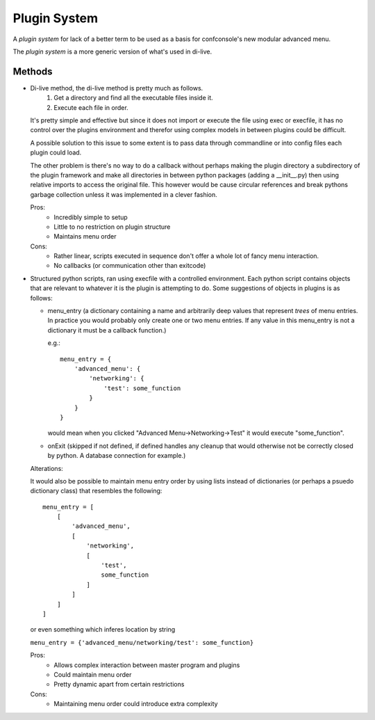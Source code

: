 Plugin System
=============

A `plugin system` for lack of a better term to be used as a basis for confconsole's
new modular advanced menu.

The `plugin system` is a more generic version of what's used in di-live.



Methods
-------

-   Di-live method, the di-live method is pretty much as follows.
        1. Get a directory and find all the executable files inside it.
        2. Execute each file in order.

    It's pretty simple and effective but since it does not import or
    execute the file using exec or execfile, it has no control over the
    plugins environment and therefor using complex models in between
    plugins could be difficult.

    A possible solution to this issue to some extent is to pass data
    through commandline or into config files each plugin could load.

    The other problem is there's no way to do a callback without perhaps
    making the plugin directory a subdirectory of the plugin framework
    and make all directories in between python packages (adding a __init__.py)
    then using relative imports to access the original file. This however
    would be cause circular references and break pythons garbage collection
    unless it was implemented in a clever fashion.
    
    Pros:
        - Incredibly simple to setup
        - Little to no restriction on plugin structure
        - Maintains menu order

    Cons:
        - Rather linear, scripts executed in sequence don't offer a whole lot
          of fancy menu interaction.
        - No callbacks (or communication other than exitcode)


-   Structured python scripts, ran using execfile with a controlled
    environment. Each python script contains objects that are relevant to
    whatever it is the plugin is attempting to do. Some suggestions of
    objects in plugins is as follows:

    - menu_entry (a dictionary containing a name and arbitrarily deep
      values that represent `trees` of menu entries. In practice you would
      probably only create one or two menu entries. If any value in this
      menu_entry is not a dictionary it must be a callback function.)

      e.g.::
      
        menu_entry = {
            'advanced_menu': {
                'networking': {
                    'test': some_function
                }
            }
        }


      would mean when you clicked "Advanced Menu->Networking->Test" it would
      execute "some_function".

    - onExit (skipped if not defined, if defined handles any cleanup that
      would otherwise not be correctly closed by python. A database connection
      for example.)

    Alterations:

    It would also be possible to maintain menu entry order by using lists
    instead of dictionaries (or perhaps a psuedo dictionary class) that
    resembles the following::

        menu_entry = [
            [
                'advanced_menu',
                [
                    'networking',
                    [
                        'test',
                        some_function
                    ]
                ]
            ]
        ]

    or even something which inferes location by string

    ``menu_entry = {'advanced_menu/networking/test': some_function}``

    Pros:
        - Allows complex interaction between master program and plugins
        - Could maintain menu order
        - Pretty dynamic apart from certain restrictions

    Cons:
        - Maintaining menu order could introduce extra complexity

